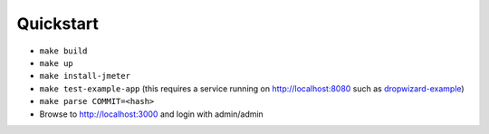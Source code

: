 
Quickstart
==========

* ``make build``
* ``make up``
* ``make install-jmeter``
* ``make test-example-app`` (this requires a service running on http://localhost:8080 such as dropwizard-example_)
* ``make parse COMMIT=<hash>``
* Browse to http://localhost:3000 and login with admin/admin

.. image:: example/dashboard.png
.. image:: example/histogram.png

.. _dropwizard-example: https://github.com/dropwizard/dropwizard/tree/master/dropwizard-example
